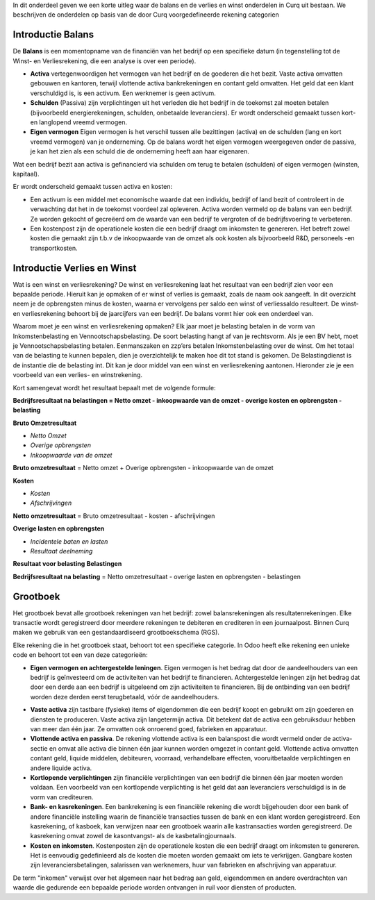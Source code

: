 In dit onderdeel geven we een korte uitleg waar de balans en de verlies en winst onderdelen in Curq uit bestaan. We beschrijven de onderdelen op basis van de door Curq voorgedefineerde rekening categorien


Introductie Balans
---------------------------------------------------------------------------------------------------
De **Balans** is een momentopname van de financiën van het bedrijf op een specifieke datum (in tegenstelling tot de Winst- en Verliesrekening, die een analyse is over een periode).

•    **Activa** vertegenwoordigen het vermogen van het bedrijf en de goederen die het bezit. Vaste activa omvatten gebouwen
     en kantoren, terwijl vlottende activa bankrekeningen en contant geld omvatten. Het geld dat een klant verschuldigd is,
     is een activum. Een werknemer is geen activum.

•    **Schulden** (Passiva) zijn verplichtingen uit het verleden die het bedrijf in de toekomst zal moeten betalen
     (bijvoorbeeld energierekeningen, schulden, onbetaalde leveranciers). Er wordt onderscheid gemaakt tussen kort- en langlopend vreemd vermogen.

•    **Eigen vermogen** Eigen vermogen is het verschil tussen alle bezittingen (activa) en de schulden (lang en kort vreemd vermogen) van je onderneming. Op de balans wordt het eigen vermogen weergegeven onder de passiva, je kan het zien als een schuld die de onderneming heeft aan haar eigenaren.

Wat een bedrijf bezit aan activa is gefinancierd via schulden om terug te betalen (schulden) of eigen vermogen (winsten, kapitaal).

Er wordt onderscheid gemaakt tussen activa en kosten:

•	Een activum is een middel met economische waarde dat een individu, bedrijf of land bezit of controleert in de verwachting dat het in de toekomst voordeel zal opleveren. Activa worden vermeld op de balans van een bedrijf. Ze worden gekocht of gecreëerd om de waarde van een bedrijf te vergroten of de bedrijfsvoering te verbeteren.
•	Een kostenpost zijn de operationele kosten die een bedrijf draagt om inkomsten te genereren. Het betreft zowel kosten die gemaakt zijn t.b.v de inkoopwaarde van de omzet als ook kosten als bijvoorbeeld R&D, personeels -en transportkosten.

Introductie Verlies en Winst
---------------------------------------------------------------------------------------------------
Wat is een winst en verliesrekening?
De winst en verliesrekening laat het resultaat van een bedrijf zien voor een bepaalde periode. Hieruit kan je opmaken of er winst of verlies is gemaakt, zoals de naam ook aangeeft. In dit overzicht neem je de opbrengsten minus de kosten, waarna er vervolgens per saldo een winst of verliessaldo resulteert. De winst- en verliesrekening behoort bij de jaarcijfers van een bedrijf. De balans vormt hier ook een onderdeel van.

Waarom moet je een winst en verliesrekening opmaken?
Elk jaar moet je belasting betalen in de vorm van Inkomstenbelasting en Vennootschapsbelasting. De soort belasting hangt af van je rechtsvorm. Als je een BV hebt, moet je Vennootschapsbelasting betalen. Eenmanszaken en zzp’ers betalen Inkomstenbelasting over de winst. Om het totaal van de belasting te kunnen bepalen, dien je overzichtelijk te maken hoe dit tot stand is gekomen. De Belastingdienst is de instantie die de belasting int. Dit kan je door middel van een winst en verliesrekening aantonen.
Hieronder zie je een voorbeeld van een verlies- en winstrekening. 

Kort samengevat wordt het resultaat bepaalt met de volgende formule:

**Bedrijfsresultaat na belastingen = Netto omzet - inkoopwaarde van de omzet - overige kosten en opbrengsten - belasting**

**Bruto Omzetresultaat**

• *Netto Omzet*
• *Overige opbrengsten*
• *Inkoopwaarde van de omzet*

**Bruto omzetresultaat** = Netto omzet + Overige opbrengsten - inkoopwaarde van de omzet

**Kosten**

• *Kosten*
• *Afschrijvingen*

**Netto omzetresultaat** =  Bruto omzetresultaat - kosten - afschrijvingen

**Overige lasten en opbrengsten**

• *Incidentele baten en lasten*
• *Resultaat deelneming*

**Resultaat voor belasting**
**Belastingen**

**Bedrijfsresultaat na belasting** = Netto omzetresultaat - overige lasten en opbrengsten - belastingen

Grootboek
---------------------------------------------------------------------------------------------------
Het grootboek bevat alle grootboek rekeningen van het bedrijf: zowel balansrekeningen als resultatenrekeningen. Elke transactie wordt geregistreerd door meerdere rekeningen te debiteren en crediteren in een journaalpost. Binnen Curq maken we gebruik van een gestandaardiseerd grootboekschema (RGS). 

Elke rekening die in het grootboek staat, behoort tot een specifieke categorie. In Odoo heeft elke rekening een unieke code en behoort tot een van deze categorieën:

*
   **Eigen vermogen en achtergestelde leningen**. Eigen vermogen is het bedrag dat door de aandeelhouders van een bedrijf is geïnvesteerd om de activiteiten van het bedrijf te financieren. Achtergestelde leningen zijn het bedrag dat door een derde aan een bedrijf is uitgeleend om zijn activiteiten te financieren. Bij de ontbinding van een bedrijf worden deze derden eerst terugbetaald, vóór de aandeelhouders.
•	**Vaste activa** zijn tastbare (fysieke) items of eigendommen die een bedrijf koopt en gebruikt om zijn goederen en diensten te produceren. Vaste activa zijn langetermijn activa. Dit betekent dat de activa een gebruiksduur hebben van meer dan één jaar. Ze omvatten ook onroerend goed, fabrieken en apparatuur.
•	**Vlottende activa en passiva**. De rekening vlottende activa is een balanspost die wordt vermeld onder de activa-sectie en omvat alle activa die binnen één jaar kunnen worden omgezet in contant geld. Vlottende activa omvatten contant geld, liquide middelen, debiteuren, voorraad, verhandelbare effecten, vooruitbetaalde verplichtingen en andere liquide activa.
•    **Kortlopende verplichtingen** zijn financiële verplichtingen van een bedrijf die binnen één jaar moeten worden voldaan. Een voorbeeld van een kortlopende verplichting is het geld dat aan leveranciers verschuldigd is in de vorm van crediteuren.
•	**Bank- en kasrekeningen**. Een bankrekening is een financiële rekening die wordt bijgehouden door een bank of andere financiële instelling waarin de financiële transacties tussen de bank en een klant worden geregistreerd. Een kasrekening, of kasboek, kan verwijzen naar een grootboek waarin alle kastransacties worden geregistreerd. De kasrekening omvat zowel de kasontvangst- als de kasbetalingjournaals.
•	**Kosten en inkomsten**. Kostenposten zijn de operationele kosten die een bedrijf draagt om inkomsten te genereren. Het is eenvoudig gedefinieerd als de kosten die moeten worden gemaakt om iets te verkrijgen. Gangbare kosten zijn leveranciersbetalingen, salarissen van werknemers, huur van fabrieken en afschrijving van apparatuur.

De term "inkomen" verwijst over het algemeen naar het bedrag aan geld, eigendommen en andere overdrachten van waarde die gedurende een bepaalde periode worden ontvangen in ruil voor diensten of producten.

